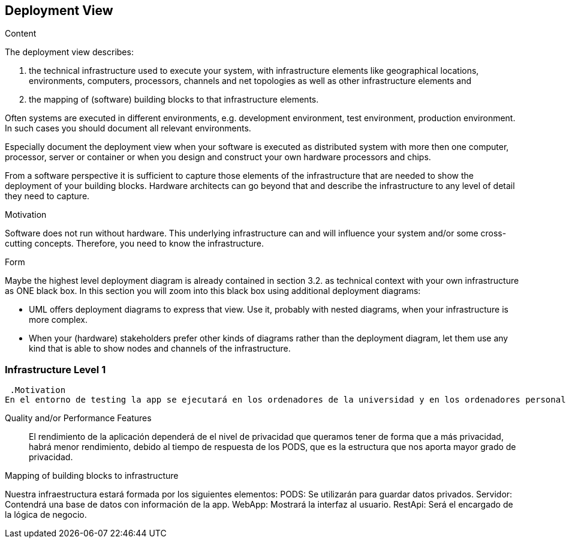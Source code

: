 [[section-deployment-view]]


== Deployment View

[role="arc42help"]
****
.Content
The deployment view describes:

 1. the technical infrastructure used to execute your system, with infrastructure elements like geographical locations, environments, computers, processors, channels and net topologies as well as other infrastructure elements and

2. the mapping of (software) building blocks to that infrastructure elements.

Often systems are executed in different environments, e.g. development environment, test environment, production environment. In such cases you should document all relevant environments.

Especially document the deployment view when your software is executed as distributed system with more then one computer, processor, server or container or when you design and construct your own hardware processors and chips.

From a software perspective it is sufficient to capture those elements of the infrastructure that are needed to show the deployment of your building blocks. Hardware architects can go beyond that and describe the infrastructure to any level of detail they need to capture.

.Motivation
Software does not run without hardware.
This underlying infrastructure can and will influence your system and/or some
cross-cutting concepts. Therefore, you need to know the infrastructure.

.Form

Maybe the highest level deployment diagram is already contained in section 3.2. as
technical context with your own infrastructure as ONE black box. In this section you will
zoom into this black box using additional deployment diagrams:

* UML offers deployment diagrams to express that view. Use it, probably with nested diagrams,
when your infrastructure is more complex.
* When your (hardware) stakeholders prefer other kinds of diagrams rather than the deployment diagram, let them use any kind that is able to show nodes and channels of the infrastructure.
****

=== Infrastructure Level 1

[role="arc42help"]
****


 .Motivation
En el entorno de testing la app se ejecutará en los ordenadores de la universidad y en los ordenadores personales de los desarrolladores de la aplicación. Sin embargo en el entorno de lanzamiento el objetivo es que cualquier ciudadano en bruselas pueda ejecutar la aplicación desde su propio dispositivo.


Quality and/or Performance Features::

El rendimiento de la aplicación dependerá de el nivel de privacidad que queramos tener de forma que a más privacidad, habrá menor rendimiento, debido al tiempo de respuesta de los PODS, que es la estructura que nos aporta mayor grado de privacidad.

.Mapping of building blocks to infrastructure

Nuestra infraestructura estará formada por los siguientes elementos:
PODS: Se utilizarán para guardar datos privados.
Servidor: Contendrá una base de datos con información de la app.
WebApp: Mostrará la interfaz al usuario.
RestApi: Será el encargado de la lógica de negocio.




